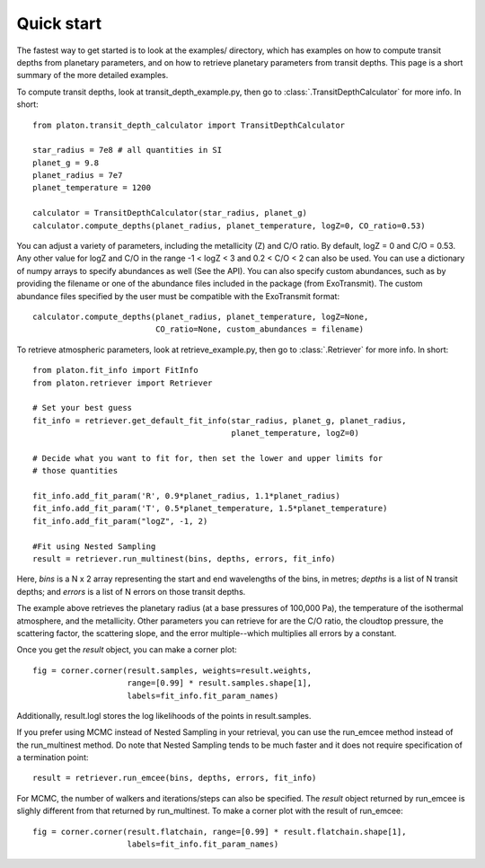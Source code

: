 Quick start
***********

The fastest way to get started is to look at the examples/ directory, which
has examples on how to compute transit depths from planetary parameters, and
on how to retrieve planetary parameters from transit depths.  This page is
a short summary of the more detailed examples.

To compute transit depths, look at transit_depth_example.py, then go to
:class:`.TransitDepthCalculator` for more info.  In short::

  from platon.transit_depth_calculator import TransitDepthCalculator

  star_radius = 7e8 # all quantities in SI
  planet_g = 9.8
  planet_radius = 7e7
  planet_temperature = 1200

  calculator = TransitDepthCalculator(star_radius, planet_g)
  calculator.compute_depths(planet_radius, planet_temperature, logZ=0, CO_ratio=0.53)

You can adjust a variety of parameters, including the metallicity (Z) and C/O
ratio. By default, logZ = 0 and C/O = 0.53. Any other value for
logZ and C/O in the range -1 < logZ < 3 and 0.2 < C/O < 2 can also be used.
You can use a dictionary of numpy arrays to specify abundances as well
(See the API).
You can also specify custom abundances, such as by providing the filename or
one of the abundance files included in the package (from ExoTransmit). The
custom abundance files specified by the user must be compatible with the
ExoTransmit format::

  calculator.compute_depths(planet_radius, planet_temperature, logZ=None,
                            CO_ratio=None, custom_abundances = filename)

To retrieve atmospheric parameters, look at retrieve_example.py, then go to
:class:`.Retriever` for more info.  In short::

  from platon.fit_info import FitInfo
  from platon.retriever import Retriever

  # Set your best guess
  fit_info = retriever.get_default_fit_info(star_radius, planet_g, planet_radius,
                                            planet_temperature, logZ=0)

  # Decide what you want to fit for, then set the lower and upper limits for
  # those quantities

  fit_info.add_fit_param('R', 0.9*planet_radius, 1.1*planet_radius)
  fit_info.add_fit_param('T', 0.5*planet_temperature, 1.5*planet_temperature)
  fit_info.add_fit_param("logZ", -1, 2)

  #Fit using Nested Sampling
  result = retriever.run_multinest(bins, depths, errors, fit_info)

Here, `bins` is a N x 2 array representing the start and end wavelengths of the
bins, in metres; `depths` is a list of N transit depths; and `errors` is a list
of N errors on those transit depths.

The example above retrieves the planetary radius (at a base pressures
of 100,000 Pa), the temperature of the isothermal atmosphere, and the
metallicity.  Other parameters you can retrieve for are the C/O ratio,
the cloudtop pressure, the scattering factor, the scattering slope,
and the error multiple--which multiplies all errors by a constant.

Once you get the `result` object, you can make a corner plot::

  fig = corner.corner(result.samples, weights=result.weights,
                      range=[0.99] * result.samples.shape[1],
                      labels=fit_info.fit_param_names)

Additionally, result.logl stores the log likelihoods of the points in
result.samples.

If you prefer using MCMC instead of Nested Sampling in your retrieval, you can
use the run_emcee method instead of the run_multinest method. Do note that
Nested Sampling tends to be much faster and it does not require specification
of a termination point::

  result = retriever.run_emcee(bins, depths, errors, fit_info)

For MCMC, the number of walkers and iterations/steps can also be specified. The
`result` object returned by run_emcee is slighly different from that returned
by run_multinest. To make a corner plot with the result of run_emcee::

  fig = corner.corner(result.flatchain, range=[0.99] * result.flatchain.shape[1],
                      labels=fit_info.fit_param_names)
